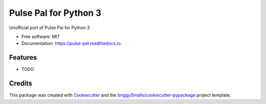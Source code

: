 ======================
Pulse Pal for Python 3
======================


.. image:: https://img.shields.io/pypi/v/pulse_pal.svg
        :target: https://pypi.python.org/pypi/pulse_pal

.. image:: https://img.shields.io/travis/mmyros/pulse_pal.svg
        :target: https://travis-ci.com/mmyros/pulse_pal

.. image:: https://readthedocs.org/projects/pulse-pal/badge/?version=latest
        :target: https://pulse-pal.readthedocs.io/en/latest/?badge=latest
        :alt: Documentation Status


.. image:: https://pyup.io/repos/github/mmyros/pulse_pal/shield.svg
     :target: https://pyup.io/repos/github/mmyros/pulse_pal/
     :alt: Updates



Unofficial port of Pulse Pal for Python 3


* Free software: MIT
* Documentation: https://pulse-pal.readthedocs.io.


Features
--------

* TODO

Credits
-------

This package was created with Cookiecutter_ and the `briggySmalls/cookiecutter-pypackage`_ project template.

.. _Cookiecutter: https://github.com/audreyr/cookiecutter
.. _`briggySmalls/cookiecutter-pypackage`: https://github.com/briggySmalls/cookiecutter-pypackage
